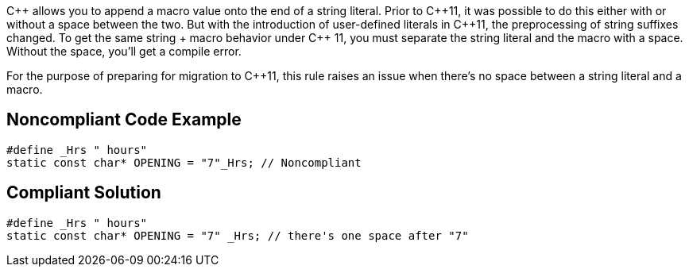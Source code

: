 {cpp} allows you to append a macro value onto the end of a string literal. Prior to {cpp}11, it was possible to do this either with or without a space between the two. But with the introduction of user-defined literals in {cpp}11, the preprocessing of string suffixes changed. To get the same string + macro behavior under {cpp} 11, you must separate the string literal and the macro with a space. Without the space, you'll get a compile error.

For the purpose of preparing for migration to {cpp}11, this rule raises an issue when there's no space between a string literal and a macro.


== Noncompliant Code Example

----
#define _Hrs " hours"
static const char* OPENING = "7"_Hrs; // Noncompliant
----


== Compliant Solution

----
#define _Hrs " hours"
static const char* OPENING = "7" _Hrs; // there's one space after "7"
----


